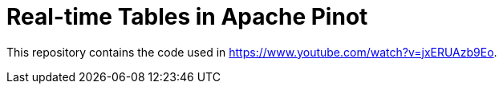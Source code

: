 = Real-time Tables in Apache Pinot

This repository contains the code used in https://www.youtube.com/watch?v=jxERUAzb9Eo. 


